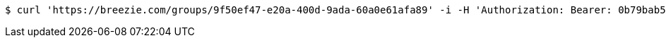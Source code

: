 [source,bash]
----
$ curl 'https://breezie.com/groups/9f50ef47-e20a-400d-9ada-60a0e61afa89' -i -H 'Authorization: Bearer: 0b79bab50daca910b000d4f1a2b675d604257e42'
----
